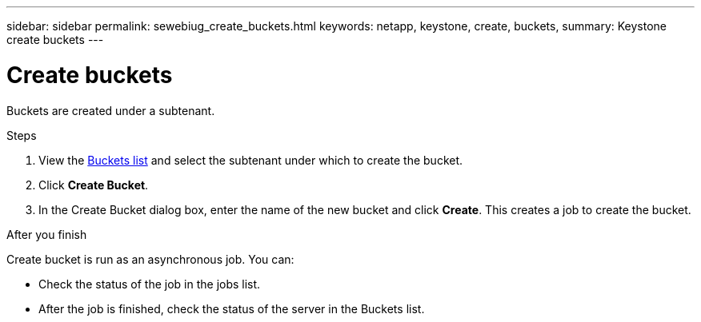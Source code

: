 ---
sidebar: sidebar
permalink: sewebiug_create_buckets.html
keywords: netapp, keystone, create, buckets,
summary: Keystone create buckets
---

= Create buckets
:hardbreaks:
:nofooter:
:icons: font
:linkattrs:
:imagesdir: ./media/

[.lead]
Buckets are created under a subtenant.

.Steps

. View the link:sewebiug_view_buckets.html#view-buckets[Buckets list] and select the subtenant under which to create the bucket.
. Click *Create Bucket*.
. In the Create Bucket dialog box, enter the name of the new bucket and click *Create*. This creates a job to create the bucket.

.After you finish

Create bucket is run as an asynchronous job. You can:

* Check the status of the job in the jobs list.
* After the job is finished, check the status of the server in the Buckets list.
